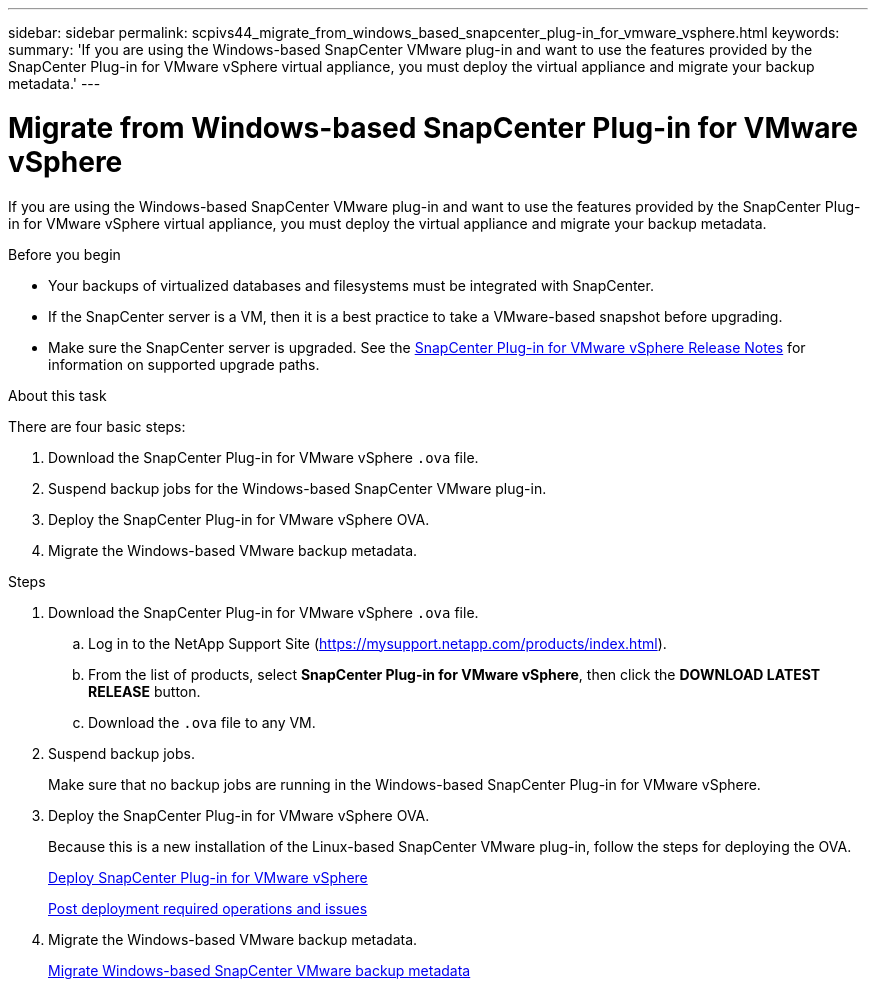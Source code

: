 ---
sidebar: sidebar
permalink: scpivs44_migrate_from_windows_based_snapcenter_plug-in_for_vmware_vsphere.html
keywords:
summary: 'If you are using the Windows-based SnapCenter VMware plug-in and want to use the features provided by the SnapCenter Plug-in for VMware vSphere virtual appliance, you must deploy the virtual appliance and migrate your backup metadata.'
---

= Migrate from Windows-based SnapCenter Plug-in for VMware vSphere
:hardbreaks:
:nofooter:
:icons: font
:linkattrs:
:imagesdir: ./media/

[.lead]
If you are using the Windows-based SnapCenter VMware plug-in and want to use the features provided by the SnapCenter Plug-in for VMware vSphere virtual appliance, you must deploy the virtual appliance and migrate your backup metadata.

.Before you begin

* Your backups of virtualized databases and filesystems must be integrated with SnapCenter.

* If the SnapCenter server is a VM, then it is a best practice to take a VMware-based snapshot before upgrading.
* Make sure the SnapCenter server is upgraded. See the link:scpivs44_release_notes.html[SnapCenter Plug-in for VMware vSphere Release Notes^] for information on supported upgrade paths.

.About this task

There are four basic steps:

. Download the SnapCenter Plug-in for VMware vSphere `.ova` file.
. Suspend backup jobs for the Windows-based SnapCenter VMware plug-in.
. Deploy the SnapCenter Plug-in for VMware vSphere OVA.
. Migrate the Windows-based VMware backup metadata.

.Steps

. Download the SnapCenter Plug-in for VMware vSphere `.ova` file.
.. Log in to the NetApp Support Site (https://mysupport.netapp.com/products/index.html[https://mysupport.netapp.com/products/index.html^]).
.. From the list of products, select *SnapCenter Plug-in for VMware vSphere*, then click the *DOWNLOAD LATEST RELEASE* button.
.. Download the `.ova` file to any VM.
. Suspend backup jobs.
+
Make sure that no backup jobs are running in the Windows-based SnapCenter Plug-in for VMware vSphere.
. Deploy the SnapCenter Plug-in for VMware vSphere OVA.
+
Because this is a new installation of the Linux-based SnapCenter VMware plug-in, follow the steps for deploying the OVA.
+
link:scpivs44_deploy_snapcenter_plug-in_for_vmware_vsphere.html[Deploy SnapCenter Plug-in for VMware vSphere]
+
link:scpivs44_post_deployment_required_operations_and_issues.html[Post deployment required operations and issues]

. Migrate the Windows-based VMware backup metadata.
+
link:scpivs44_migrate_from_snapcenter_backup_metadata_to_the_virtual_appliance.html[Migrate Windows-based SnapCenter VMware backup metadata]
